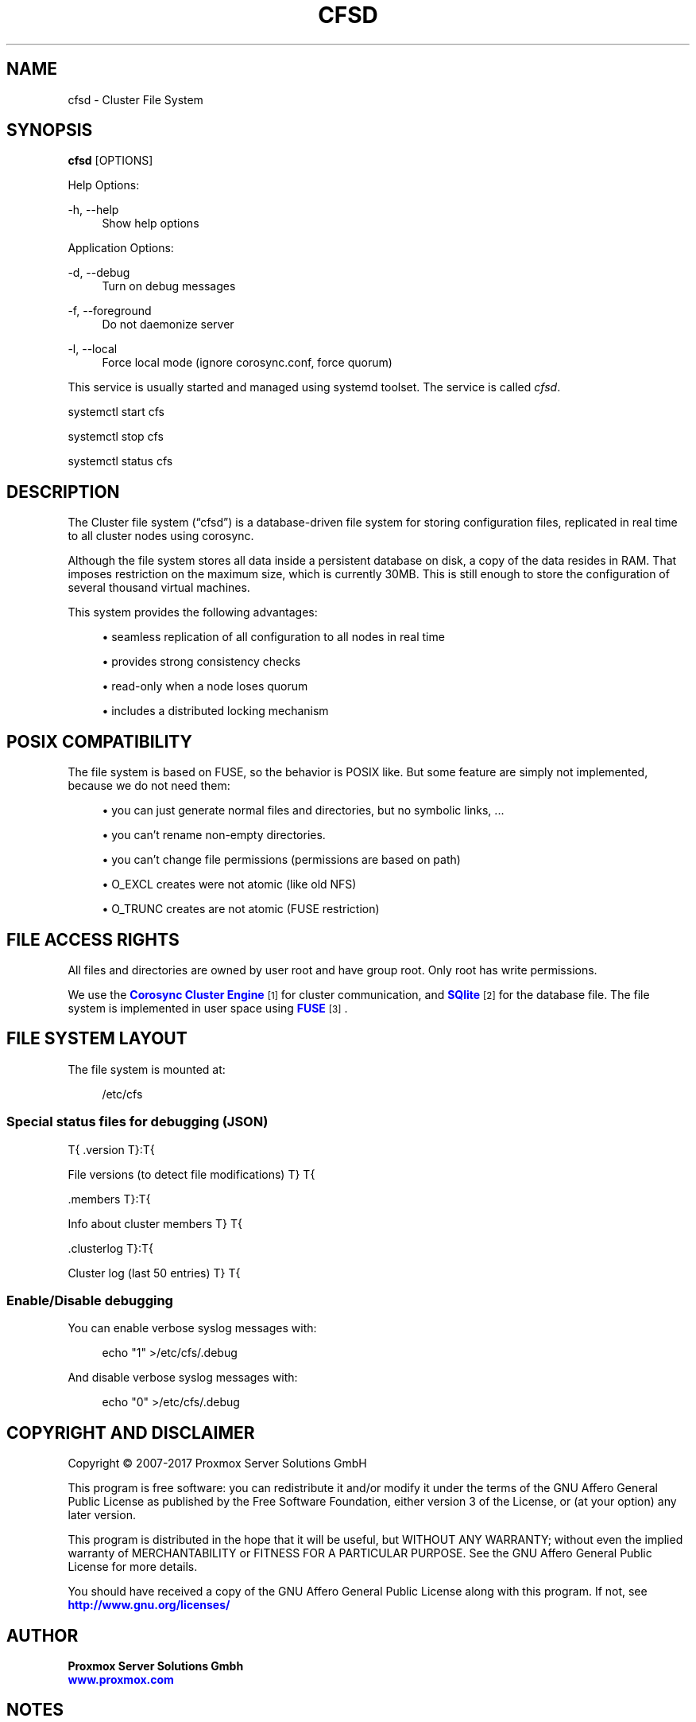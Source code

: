 '\" t
.\"     Title: cfsd
.\"    Author: Proxmox Server Solutions Gmbh \m[blue]\fBwww.proxmox.com\fR\m[]
.\" Generator: DocBook XSL Stylesheets v1.79.1 <http://docbook.sf.net/>
.\"      Date: Thu Dec  7 14:26:15 UTC 2017
.\"    Manual: Proxmox VE Documentation
.\"    Source: \ \& 5.1
.\"  Language: English
.\"
.TH "CFSD" "8" "Thu Dec 7 14:26:15 UTC 2017" "\ \& 5\&.1" "Proxmox VE Documentation"
.\" -----------------------------------------------------------------
.\" * Define some portability stuff
.\" -----------------------------------------------------------------
.\" ~~~~~~~~~~~~~~~~~~~~~~~~~~~~~~~~~~~~~~~~~~~~~~~~~~~~~~~~~~~~~~~~~
.\" http://bugs.debian.org/507673
.\" http://lists.gnu.org/archive/html/groff/2009-02/msg00013.html
.\" ~~~~~~~~~~~~~~~~~~~~~~~~~~~~~~~~~~~~~~~~~~~~~~~~~~~~~~~~~~~~~~~~~
.ie \n(.g .ds Aq \(aq
.el       .ds Aq '
.\" -----------------------------------------------------------------
.\" * set default formatting
.\" -----------------------------------------------------------------
.\" disable hyphenation
.nh
.\" disable justification (adjust text to left margin only)
.ad l
.\" -----------------------------------------------------------------
.\" * MAIN CONTENT STARTS HERE *
.\" -----------------------------------------------------------------
.SH "NAME"
cfsd \- Cluster File System
.SH "SYNOPSIS"
.sp
\fBcfsd\fR [OPTIONS]
.sp
Help Options:
.PP
\-h, \-\-help
.RS 4
Show help options
.RE
.sp
Application Options:
.PP
\-d, \-\-debug
.RS 4
Turn on debug messages
.RE
.PP
\-f, \-\-foreground
.RS 4
Do not daemonize server
.RE
.PP
\-l, \-\-local
.RS 4
Force local mode (ignore corosync\&.conf, force quorum)
.RE
.sp
This service is usually started and managed using systemd toolset\&. The service is called \fIcfsd\fR\&.
.sp
.nf
systemctl start cfs
.fi
.sp
.nf
systemctl stop cfs
.fi
.sp
.nf
systemctl status cfs
.fi
.SH "DESCRIPTION"
.sp
The Cluster file system (\(lqcfsd\(rq) is a database\-driven file system for storing configuration files, replicated in real time to all cluster nodes using corosync\&.
.sp
Although the file system stores all data inside a persistent database on disk, a copy of the data resides in RAM\&. That imposes restriction on the maximum size, which is currently 30MB\&. This is still enough to store the configuration of several thousand virtual machines\&.
.sp
This system provides the following advantages:
.sp
.RS 4
.ie n \{\
\h'-04'\(bu\h'+03'\c
.\}
.el \{\
.sp -1
.IP \(bu 2.3
.\}
seamless replication of all configuration to all nodes in real time
.RE
.sp
.RS 4
.ie n \{\
\h'-04'\(bu\h'+03'\c
.\}
.el \{\
.sp -1
.IP \(bu 2.3
.\}
provides strong consistency checks
.RE
.sp
.RS 4
.ie n \{\
\h'-04'\(bu\h'+03'\c
.\}
.el \{\
.sp -1
.IP \(bu 2.3
.\}
read\-only when a node loses quorum
.RE
.sp
.RS 4
.ie n \{\
\h'-04'\(bu\h'+03'\c
.\}
.el \{\
.sp -1
.IP \(bu 2.3
.\}
includes a distributed locking mechanism
.RE
.SH "POSIX COMPATIBILITY"
.sp
The file system is based on FUSE, so the behavior is POSIX like\&. But some feature are simply not implemented, because we do not need them:
.sp
.RS 4
.ie n \{\
\h'-04'\(bu\h'+03'\c
.\}
.el \{\
.sp -1
.IP \(bu 2.3
.\}
you can just generate normal files and directories, but no symbolic links, \&...
.RE
.sp
.RS 4
.ie n \{\
\h'-04'\(bu\h'+03'\c
.\}
.el \{\
.sp -1
.IP \(bu 2.3
.\}
you can\(cqt rename non\-empty directories\&.
.RE
.sp
.RS 4
.ie n \{\
\h'-04'\(bu\h'+03'\c
.\}
.el \{\
.sp -1
.IP \(bu 2.3
.\}
you can\(cqt change file permissions (permissions are based on path)
.RE
.sp
.RS 4
.ie n \{\
\h'-04'\(bu\h'+03'\c
.\}
.el \{\
.sp -1
.IP \(bu 2.3
.\}
O_EXCL
creates were not atomic (like old NFS)
.RE
.sp
.RS 4
.ie n \{\
\h'-04'\(bu\h'+03'\c
.\}
.el \{\
.sp -1
.IP \(bu 2.3
.\}
O_TRUNC
creates are not atomic (FUSE restriction)
.RE
.SH "FILE ACCESS RIGHTS"
.sp
All files and directories are owned by user root and have group root\&. Only root has write permissions\&.
.sp
We use the \m[blue]\fBCorosync Cluster Engine\fR\m[]\&\s-2\u[1]\d\s+2 for cluster communication, and \m[blue]\fBSQlite\fR\m[]\&\s-2\u[2]\d\s+2 for the database file\&. The file system is implemented in user space using \m[blue]\fBFUSE\fR\m[]\&\s-2\u[3]\d\s+2\&.
.SH "FILE SYSTEM LAYOUT"
.sp
The file system is mounted at:
.sp
.if n \{\
.RS 4
.\}
.nf
/etc/cfs
.fi
.if n \{\
.RE
.\}
.sp 1
.SS "Special status files for debugging (JSON)"
.sp
T{
\&.version
T}:T{
.sp
File versions (to detect file modifications)
T}
T{
.sp
\&.members
T}:T{
.sp
Info about cluster members
T}
T{
.sp
\&.clusterlog
T}:T{
.sp
Cluster log (last 50 entries)
T}
T{
.sp 1
.SS "Enable/Disable debugging"
.sp
You can enable verbose syslog messages with:
.sp
.if n \{\
.RS 4
.\}
.nf
echo "1" >/etc/cfs/\&.debug
.fi
.if n \{\
.RE
.\}
.sp
And disable verbose syslog messages with:
.sp
.if n \{\
.RS 4
.\}
.nf
echo "0" >/etc/cfs/\&.debug
.fi
.if n \{\
.RE
.\}
.sp
.RE
.SH "COPYRIGHT AND DISCLAIMER"
.sp
Copyright \(co 2007\-2017 Proxmox Server Solutions GmbH
.sp
This program is free software: you can redistribute it and/or modify it under the terms of the GNU Affero General Public License as published by the Free Software Foundation, either version 3 of the License, or (at your option) any later version\&.
.sp
This program is distributed in the hope that it will be useful, but WITHOUT ANY WARRANTY; without even the implied warranty of MERCHANTABILITY or FITNESS FOR A PARTICULAR PURPOSE\&. See the GNU Affero General Public License for more details\&.
.sp
You should have received a copy of the GNU Affero General Public License along with this program\&. If not, see \m[blue]\fBhttp://www\&.gnu\&.org/licenses/\fR\m[]
.SH "AUTHOR"
.PP
\fBProxmox Server Solutions Gmbh
  \fR\fB\m[blue]\fBwww\&.proxmox\&.com\fR\m[]\fR\fB
  \fR
.SH "NOTES"
.IP " 1." 4
Corosync Cluster Engine
.RS 4
\%http://www.corosync.org
.RE
.IP " 2." 4
SQlite
.RS 4
\%http://www.sqlite.org
.RE
.IP " 3." 4
FUSE
.RS 4
\%http://fuse.sourceforge.net
.RE
